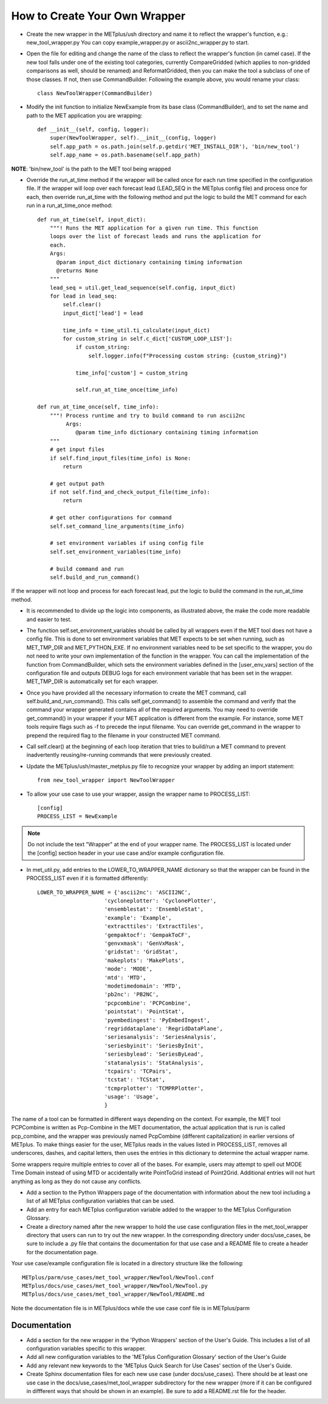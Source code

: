 How to Create Your Own Wrapper
==============================

* Create the new wrapper in the METplus/ush directory and name it to reflect the wrapper's function,
  e.g.: new_tool_wrapper.py
  You can copy example_wrapper.py or ascii2nc_wrapper.py to start.


* Open the file for editing and change the name of the class to reflect the wrapper's function (in camel case). If the new tool falls under one of the existing tool categories, currently CompareGridded (which applies to non-gridded comparisons as well, should be renamed) and ReformatGridded, then you can make the tool a subclass of one of those classes. If not, then use CommandBuilder. Following the example above, you would rename your class::

    class NewToolWrapper(CommandBuilder)

* Modify the init function to initialize NewExample from its base class (CommandBuilder), and to set the name and path to the MET application you are wrapping::

    def __init__(self, config, logger):
        super(NewToolWrapper, self).__init__(config, logger)
        self.app_path = os.path.join(self.p.getdir('MET_INSTALL_DIR'), 'bin/new_tool')
        self.app_name = os.path.basename(self.app_path)

**NOTE**: 'bin/new_tool' is the path to the MET tool being wrapped

* Override the run_at_time method if the wrapper will be called once for each run time specified in the configuration file. If the wrapper will loop over each forecast lead (LEAD_SEQ in the METplus config file) and process once for each, then override run_at_time with the following method and put the logic to build the MET command for each run in a run_at_time_once method::

    def run_at_time(self, input_dict):
        """! Runs the MET application for a given run time. This function
	loops over the list of forecast leads and runs the application for
	each.
	Args:
	  @param input_dict dictionary containing timing information
	  @returns None
	"""
        lead_seq = util.get_lead_sequence(self.config, input_dict)
	for lead in lead_seq:
	    self.clear()
	    input_dict['lead'] = lead

	    time_info = time_util.ti_calculate(input_dict)
	    for custom_string in self.c_dict['CUSTOM_LOOP_LIST']:
                if custom_string:
	            self.logger.info(f"Processing custom string: {custom_string}")

                time_info['custom'] = custom_string

                self.run_at_time_once(time_info)

    def run_at_time_once(self, time_info):
        """! Process runtime and try to build command to run ascii2nc
             Args:
                @param time_info dictionary containing timing information
        """
        # get input files
        if self.find_input_files(time_info) is None:
            return

        # get output path
        if not self.find_and_check_output_file(time_info):
            return

        # get other configurations for command
        self.set_command_line_arguments(time_info)

        # set environment variables if using config file
        self.set_environment_variables(time_info)

        # build command and run 
        self.build_and_run_command()


If the wrapper will not loop and process for each forecast lead, put the logic to build the command in the run_at_time method.

* It is recommended to divide up the logic into components, as illustrated above, the make the code more readable and easier to test.

* The function self.set_environment_variables should be called by all wrappers even if the MET tool does not have a config file. This is done to set environment variables that MET expects to be set when running, such as MET_TMP_DIR and MET_PYTHON_EXE. If no environment variables need to be set specific to the wrapper, you do not need to write your own implementation of the function in the wrapper. You can call the implementation of the function from CommandBuilder, which sets the environment variables defined in the [user_env_vars] section of the configuration file and outputs DEBUG logs for each environment variable that has been set in the wrapper. MET_TMP_DIR is automatically set for each wrapper.

* Once you have provided all the necessary information to create the MET command, call self.build_and_run_command(). This calls self.get_command() to assemble the command and verify that the command your wrapper generated contains all of the required arguments.  You may need to override get_command() in your wrapper if your MET application is different from the example.  For instance, some MET tools require flags such as -f to precede the input filename.  You can override get_command in the wrapper to prepend the required flag to the filename in your constructed MET command.

* Call self.clear() at the beginning of each loop iteration that tries to build/run a MET command to prevent inadvertently reusing/re-running commands that were previously created.

* Update the METplus/ush/master_metplus.py file to recognize your wrapper by adding an import statement::

    from new_tool_wrapper import NewToolWrapper

* To allow your use case to use your wrapper, assign the wrapper name to PROCESS_LIST::

    [config]
    PROCESS_LIST = NewExample

.. note::

    Do not include the text "Wrapper" at the end of your wrapper name.
    The PROCESS_LIST is located under the [config] section header in your use case and/or example configuration file.

* In met_util.py, add entries to the LOWER_TO_WRAPPER_NAME dictionary so that the wrapper can be found in the PROCESS_LIST even if it is formatted differently::

    LOWER_TO_WRAPPER_NAME = {'ascii2nc': 'ASCII2NC',
                         'cycloneplotter': 'CyclonePlotter',
                         'ensemblestat': 'EnsembleStat',
                         'example': 'Example',
                         'extracttiles': 'ExtractTiles',
                         'gempaktocf': 'GempakToCF',
                         'genvxmask': 'GenVxMask',
                         'gridstat': 'GridStat',
                         'makeplots': 'MakePlots',
                         'mode': 'MODE',
                         'mtd': 'MTD',
                         'modetimedomain': 'MTD',
                         'pb2nc': 'PB2NC',
                         'pcpcombine': 'PCPCombine',
                         'pointstat': 'PointStat',
                         'pyembedingest': 'PyEmbedIngest',
                         'regriddataplane': 'RegridDataPlane',
                         'seriesanalysis': 'SeriesAnalysis',
                         'seriesbyinit': 'SeriesByInit',
                         'seriesbylead': 'SeriesByLead',
                         'statanalysis': 'StatAnalysis',
                         'tcpairs': 'TCPairs',
                         'tcstat': 'TCStat',
                         'tcmprplotter': 'TCMPRPlotter',
                         'usage': 'Usage',
                         }

The name of a tool can be formatted in different ways depending on the context. For example, the MET tool PCPCombine is written as Pcp-Combine in the MET documentation, the actual application that is run is called pcp_combine, and the wrapper was previously named PcpCombine (different capitalization) in earlier versions of METplus. To make things easier for the user, METplus reads in the values listed in PROCESS_LIST, removes all underscores, dashes, and capital letters, then uses the entries in this dictionary to determine the actual wrapper name.

Some wrappers require multiple entries to cover all of the bases. For example, users may attempt to spell out MODE Time Domain instead of using MTD or accidentally write PointToGrid instead of Point2Grid. Additional entries will not hurt anything as long as they do not cause any conflicts.

* Add a section to the Python Wrappers page of the documentation with information about the new tool including a list of all METplus configuration variables that can be used.

* Add an entry for each METplus configuration variable added to the wrapper to the METplus Configuration Glossary.

* Create a directory named after the new wrapper to hold the use case configuration files in the met_tool_wrapper directory that users can run to try out the new wrapper. In the corresponding directory under docs/use_cases, be sure to include a .py file that contains the documentation for that use case and a README file to create a header for the documentation page.

Your use case/example configuration file is located in a directory structure like the following::

    METplus/parm/use_cases/met_tool_wrapper/NewTool/NewTool.conf
    METplus/docs/use_cases/met_tool_wrapper/NewTool/NewTool.py
    METplus/docs/use_cases/met_tool_wrapper/NewTool/README.md

Note the documentation file is in METplus/docs while the use case conf file is in METplus/parm

Documentation
-------------

* Add a section for the new wrapper in the 'Python Wrappers' section of the User's Guide. This includes a list of all configuration variables specific to this wrapper.

* Add all new configuration variables to the 'METplus Configuration Glossary' section of the User's Guide

* Add any relevant new keywords to the 'METplus Quick Search for Use Cases' section of the User's Guide.

* Create Sphinx documentation files for each new use case (under docs/use_cases). There should be at least one use case in the docs/use_cases/met_tool_wrapper subdirectory for the new wrapper (more if it can be configured in diffferent ways that should be shown in an example). Be sure to add a README.rst file for the header.

